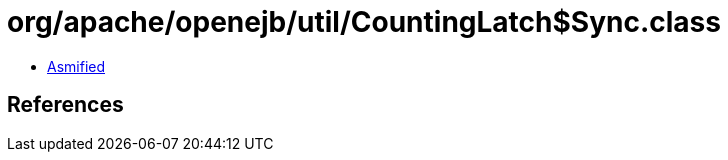 = org/apache/openejb/util/CountingLatch$Sync.class

 - link:CountingLatch$Sync-asmified.java[Asmified]

== References

